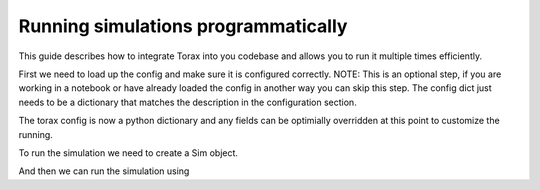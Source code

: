 .. _running_programmatically:

Running simulations programmatically
####################################

This guide describes how to integrate Torax into you codebase and allows you
to run it multiple times efficiently.

First we need to load up the config and make sure it is configured correctly.
NOTE: This is an optional step, if you are working in a notebook or have already
loaded the config in another way you can skip this step. The config dict
just needs to be a dictionary that matches the description in the
configuration section.

.. code-block:: python
  from torax import torax

  module = torax.import_module(config_path)

  if not hasattr(module, 'CONFIG'):
    raise ValueError(
        f'Config module {simulator_config.config_file_path} must define a '
        'CONFIG dictionary.'
    )
  torax_config = module.CONFIG

The torax config is now a python dictionary and any fields can be optimially
overridden at this point to customize the running.

To run the simulation we need to create a Sim object.

.. code-block:: python
  torax_sim = torax.build_sim_from_config(torax_config)

And then we can run the simulation using

.. code-block:: python
  results = torax_sim.run()

  # Check that the simulation completed successfully.
  if results.sim_error != torax.SimError.NO_ERROR:
    raise ValueError(
        f'TORAX failed to run the simulation with error: {results.sim_error}.'
    )

  Q_fusion = results.sim_history[-1].post_processed_outputs.Q_fusion
